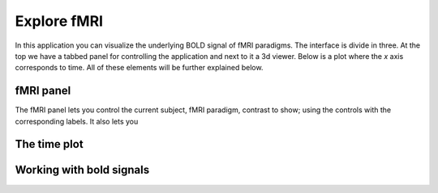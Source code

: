 Explore fMRI
==============

.. image:: images/fmri_explore.png
    :align: center
    :width: 90%
    :alt: Explore fMRI screenshot

In this application you can visualize the underlying BOLD signal of fMRI paradigms. The interface is divide in three.
At the top we have a tabbed panel for controlling the application and next to it a 3d viewer. Below is a plot where
the *x* axis corresponds to time. All of these elements will be further explained below.


fMRI panel
-----------

.. image:: images/fmri/fmri_fmri_panel.png
    :align: center
    :alt: The fmri panel

The fMRI panel lets you control the current subject, fMRI paradigm, contrast to show; using the controls with the
corresponding labels. It also lets you 

The time plot
--------------


.. image:: images/fmri/fmri_estimulus.png
    :align: center
    :width: 90%
    :alt: A bold signal

.. image:: images/fmri/fmri_bold.png
    :align: center
    :width: 90%
    :alt: A bold signal


Working with bold signals
---------------------------

.. image:: images/fmri/fmri_timeline_panel.png
    :align: center
    :width: 90%
    :alt: Aggregate signal

.. image:: images/fmri/fmri_agg_time.png
    :align: center
    :width: 90%
    :alt: Aggregate signal